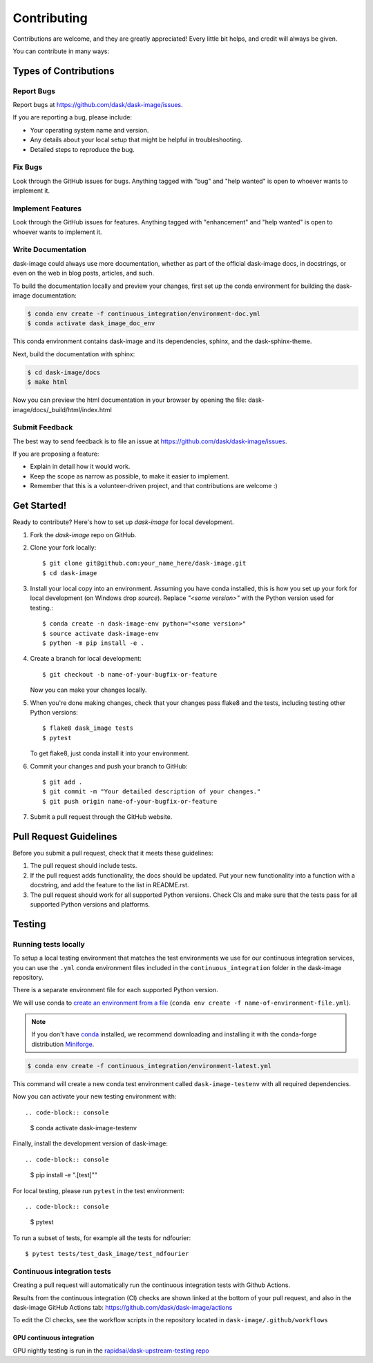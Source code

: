 .. highlight:: shell

============
Contributing
============

Contributions are welcome, and they are greatly appreciated! Every
little bit helps, and credit will always be given.

You can contribute in many ways:

Types of Contributions
----------------------

Report Bugs
~~~~~~~~~~~

Report bugs at https://github.com/dask/dask-image/issues.

If you are reporting a bug, please include:

* Your operating system name and version.
* Any details about your local setup that might be helpful in troubleshooting.
* Detailed steps to reproduce the bug.

Fix Bugs
~~~~~~~~

Look through the GitHub issues for bugs. Anything tagged with "bug"
and "help wanted" is open to whoever wants to implement it.

Implement Features
~~~~~~~~~~~~~~~~~~

Look through the GitHub issues for features. Anything tagged with "enhancement"
and "help wanted" is open to whoever wants to implement it.

Write Documentation
~~~~~~~~~~~~~~~~~~~

dask-image could always use more documentation, whether as part of the
official dask-image docs, in docstrings, or even on the web in blog posts,
articles, and such.

To build the documentation locally and preview your changes, first set up the
conda environment for building the dask-image documentation:

.. code-block:: console

    $ conda env create -f continuous_integration/environment-doc.yml
    $ conda activate dask_image_doc_env

This conda environment contains dask-image and its dependencies, sphinx,
and the dask-sphinx-theme.

Next, build the documentation with sphinx:

.. code-block:: console

    $ cd dask-image/docs
    $ make html

Now you can preview the html documentation in your browser by opening the file:
dask-image/docs/_build/html/index.html

Submit Feedback
~~~~~~~~~~~~~~~

The best way to send feedback is to file an issue at https://github.com/dask/dask-image/issues.

If you are proposing a feature:

* Explain in detail how it would work.
* Keep the scope as narrow as possible, to make it easier to implement.
* Remember that this is a volunteer-driven project, and that contributions
  are welcome :)

Get Started!
------------

Ready to contribute? Here's how to set up `dask-image` for local development.

1. Fork the `dask-image` repo on GitHub.
2. Clone your fork locally::

    $ git clone git@github.com:your_name_here/dask-image.git
    $ cd dask-image

3. Install your local copy into an environment. Assuming you have conda installed, this is how you set up your fork for local development (on Windows drop `source`). Replace `"<some version>"` with the Python version used for testing.::

    $ conda create -n dask-image-env python="<some version>"
    $ source activate dask-image-env
    $ python -m pip install -e .

4. Create a branch for local development::

    $ git checkout -b name-of-your-bugfix-or-feature

   Now you can make your changes locally.

5. When you're done making changes, check that your changes pass flake8 and the tests, including testing other Python versions::

    $ flake8 dask_image tests
    $ pytest

   To get flake8, just conda install it into your environment.

6. Commit your changes and push your branch to GitHub::

    $ git add .
    $ git commit -m "Your detailed description of your changes."
    $ git push origin name-of-your-bugfix-or-feature

7. Submit a pull request through the GitHub website.

Pull Request Guidelines
-----------------------

Before you submit a pull request, check that it meets these guidelines:

1. The pull request should include tests.
2. If the pull request adds functionality, the docs should be updated. Put
   your new functionality into a function with a docstring, and add the
   feature to the list in README.rst.
3. The pull request should work for all supported Python versions. Check CIs
   and make sure that the tests pass for all supported Python versions
   and platforms.

Testing
-------

Running tests locally
~~~~~~~~~~~~~~~~~~~~~

To setup a local testing environment that matches the test environments we use
for our continuous integration services, you can use the ``.yml``
conda environment files included in the ``continuous_integration`` folder
in the dask-image repository.

There is a separate environment file for each supported Python version.

We will use conda to
`create an environment from a file`_
(``conda env create -f name-of-environment-file.yml``).

.. note::
    If you don't have `conda`_ installed, we recommend downloading and installing it
    with the conda-forge distribution `Miniforge`_.

.. code-block:: console

    $ conda env create -f continuous_integration/environment-latest.yml

This command will create a new conda test environment
called ``dask-image-testenv`` with all required dependencies.

Now you can activate your new testing environment with::

.. code-block:: console

    $ conda activate dask-image-testenv

Finally, install the development version of dask-image::

.. code-block:: console

    $ pip install -e ".[test]""

For local testing, please run ``pytest`` in the test environment::

.. code-block:: console

    $ pytest


To run a subset of tests, for example all the tests for ndfourier::

    $ pytest tests/test_dask_image/test_ndfourier

.. _create an environment from a file: https://docs.conda.io/projects/conda/en/latest/user-guide/tasks/manage-environments.html#creating-an-environment-from-an-environment-yml-file
.. _conda: https://conda.io/en/latest/
.. _Miniforge: https://conda-forge.org/download/

Continuous integration tests
~~~~~~~~~~~~~~~~~~~~~~~~~~~~~

Creating a pull request will automatically run the continuous integration
tests with Github Actions.

Results from the continuous integration (CI) checks are shown linked at the bottom 
of your pull request, and also in the dask-image GitHub Actions tab:
https://github.com/dask/dask-image/actions

To edit the CI checks, see the workflow scripts in the repository located in 
``dask-image/.github/workflows``

GPU continuous integration
^^^^^^^^^^^^^^^^^^^^^^^^^^^

GPU nightly testing is run in the `rapidsai/dask-upstream-testing repo <https://github.com/rapidsai/dask-upstream-testing>`_
